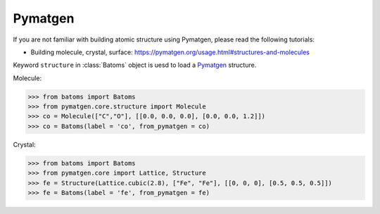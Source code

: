 Pymatgen
================

If you are not familiar with building atomic structure using Pymatgen, please read the following tutorials:

* Building molecule, crystal, surface: https://pymatgen.org/usage.html#structures-and-molecules


Keyword ``structure`` in :class:`Batoms` object is uesd to load a Pymatgen_ structure.

Molecule:

>>> from batoms import Batoms
>>> from pymatgen.core.structure import Molecule
>>> co = Molecule(["C","O"], [[0.0, 0.0, 0.0], [0.0, 0.0, 1.2]])
>>> co = Batoms(label = 'co', from_pymatgen = co)

.. image:: ..//images/ase-co.png
   :width: 3cm

Crystal:

>>> from batoms import Batoms
>>> from pymatgen.core import Lattice, Structure
>>> fe = Structure(Lattice.cubic(2.8), ["Fe", "Fe"], [[0, 0, 0], [0.5, 0.5, 0.5]])
>>> fe = Batoms(label = 'fe', from_pymatgen = fe)

.. image:: ..//images/ase-fe.png
   :width: 3cm